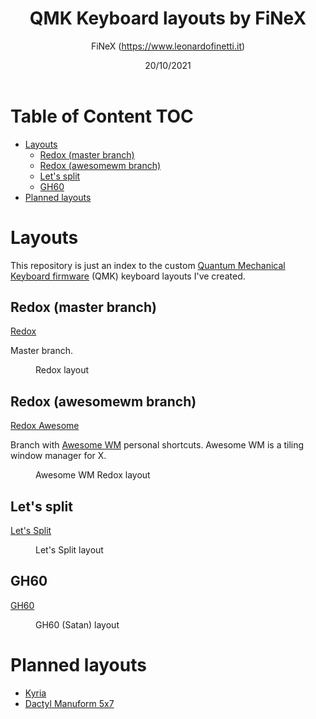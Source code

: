 #+TITLE: QMK Keyboard layouts by FiNeX
#+AUTHOR: FiNeX (https://www.leonardofinetti.it)
#+DATE: 20/10/2021
#+STARTUP: inlineimages
#+STARTUP: nofold

* Table of Content :TOC:
- [[#layouts][Layouts]]
  - [[#redox-master-branch][Redox (master branch)]]
  - [[#redox-awesomewm-branch][Redox (awesomewm branch)]]
  - [[#lets-split][Let's split]]
  - [[#gh60][GH60]]
- [[#planned-layouts][Planned layouts]]

* Layouts
This repository is just an index to the custom [[https://github.com/qmk/qmk_firmware][Quantum Mechanical Keyboard firmware]] (QMK) keyboard layouts I've created.

** Redox (master branch)
[[https://github.com/finex/redox-finex/][Redox]]

Master branch.

#+CAPTION: Redox layout
[[https://raw.githubusercontent.com/finex/redox-finex/main/images/redox-finex.png]]

** Redox (awesomewm branch)
[[https://github.com/finex/redox-finex/tree/awesomewm][Redox Awesome]]

Branch with [[https://awesomewm.org][Awesome WM]] personal shortcuts. Awesome WM is a tiling window manager for X.

#+CAPTION: Awesome WM Redox layout
[[https://raw.githubusercontent.com/finex/redox-finex/awesomewm/images/redox-finex.png]]

** Let's split
[[https://github.com/finex/lets-split-finex][Let's Split]]

#+CAPTION: Let's Split layout
[[https://raw.githubusercontent.com/finex/lets-split-finex/main/lets-split-finex.png]]

** GH60

[[https://github.com/finex/gh60-finex][GH60]]

#+CAPTION: GH60 (Satan) layout
[[https://raw.githubusercontent.com/finex/gh60-finex/main/gh60-finex.png]]

* Planned layouts
- [[https://github.com/splitkb/kyria][Kyria]]
- [[https://github.com/carbonfet/dactyl-manuform][Dactyl Manuform 5x7]]
